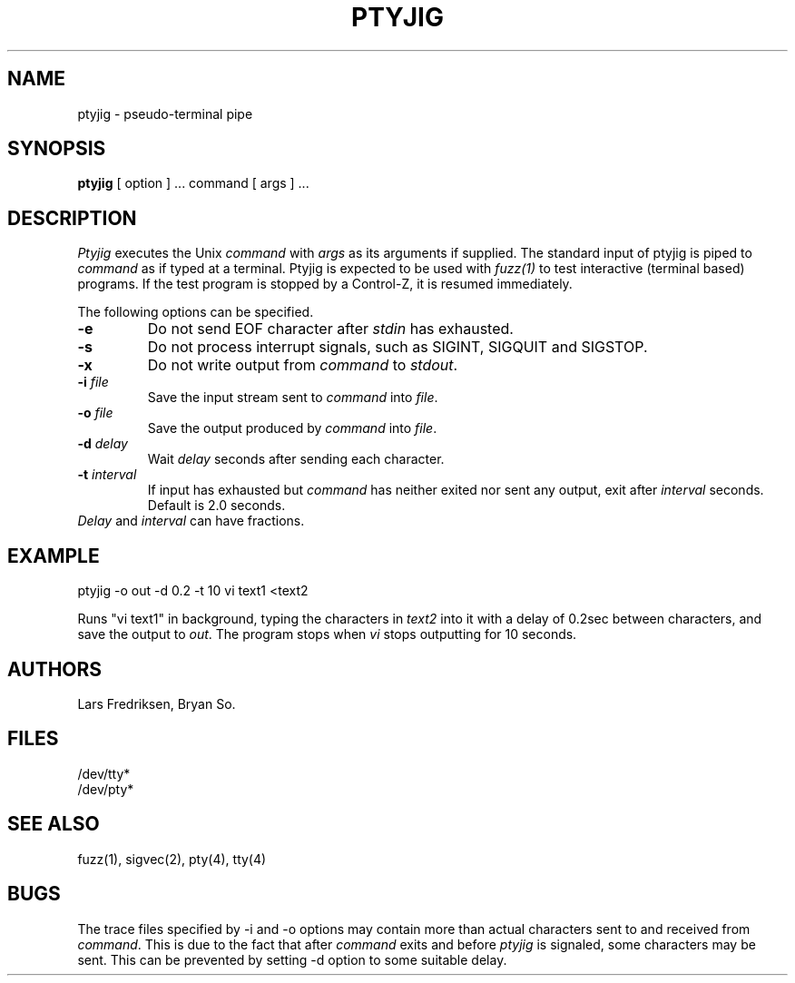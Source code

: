 .\" Copyright (c) 1989 Lars Fredriksen, Bryan So and Barton Miller
.\" All rights reserved.  
.\"
.\"	@(#)ptyjig.1
.\"
.TH PTYJIG 1 "December 1, 1988"
.UC 4
.SH NAME
ptyjig \- pseudo-terminal pipe
.SH SYNOPSIS
.B ptyjig
[ option ] ...
command 
[ args ] ...
.SH DESCRIPTION
.I Ptyjig
executes the Unix 
.I command
with 
.I args
as its arguments if supplied.  
The standard input of ptyjig is piped to 
.I command
as if typed at a terminal.
Ptyjig is expected to be used with \fIfuzz(1)\fP to test interactive
(terminal based) programs. If the test program is stopped by a
Control-Z, it is resumed immediately.
.PP
The following options can be specified.
.TP
.B \-e
Do not send EOF character after \fIstdin\fP has exhausted.
.TP
.B \-s
Do not process interrupt signals, such as SIGINT, SIGQUIT and SIGSTOP.
.TP
.B \-x
Do not write output from \fIcommand\fP to \fIstdout\fP.
.TP
.BI \-i " file"
Save the input stream sent to \fIcommand\fP into \fIfile\fP.
.TP
.BI \-o " file"
Save the output produced by \fIcommand\fP into \fIfile\fP.
.TP
.BI \-d " delay"
Wait \fIdelay\fP seconds after sending each character. 
.TP
.BI \-t " interval"
If input has exhausted but \fIcommand\fP has
neither exited nor sent any output, exit after \fIinterval\fP
seconds. Default is 2.0 seconds.
.TP
\fIDelay\fP and \fIinterval\fP can have fractions.
.SH EXAMPLE
ptyjig -o out -d 0.2 -t 10 vi text1 <text2
.PP
Runs "vi text1" in background, typing the characters in \fItext2\fP
into it with a delay of 0.2sec between characters, and save the
output to \fIout\fP. The program stops when \fIvi\fP stops outputting
for 10 seconds.
.SH AUTHORS
Lars Fredriksen, Bryan So.
.SH FILES
/dev/tty*
.br
/dev/pty*
.SH "SEE ALSO"
fuzz(1), sigvec(2), pty(4), tty(4)
.SH BUGS
The trace files specified by \-i and \-o options may contain more
than actual characters sent to and received from \fIcommand\fP. This
is due to the fact that after \fIcommand\fP exits and before \fIptyjig\fP
is signaled, some characters may be sent. This can be prevented by
setting \-d option to some suitable delay.
